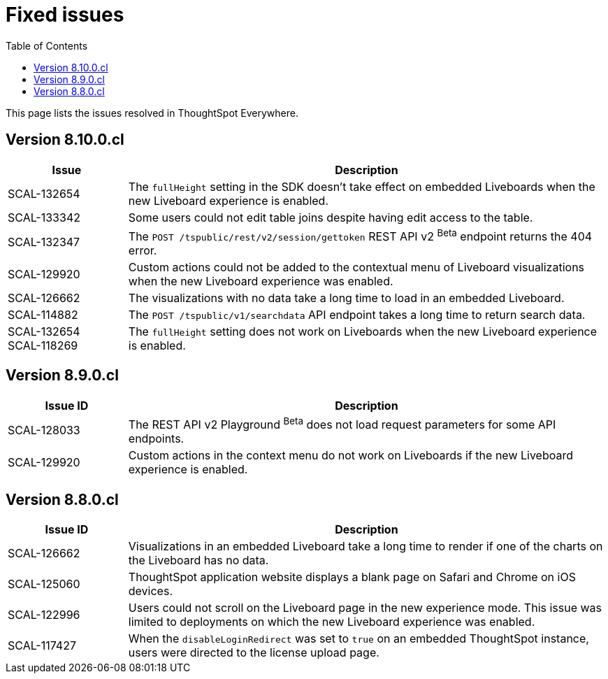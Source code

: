 = Fixed issues
:toc: true
:toclevels: 1

:page-title: Fixed issues
:page-pageid: fixed-issues
:page-description: Bug fixes and improvements

This page lists the issues resolved in ThoughtSpot Everywhere.

////
== Version 9.0.0.cl
[cols="20%,80%"]
[options='header']
|====
|Issue| Description
|SCAL-129104|The disabled footer text no longer shows in an embedded Liveboard when the new experience mode is enabled.
|====
////

== Version 8.10.0.cl
[cols="20%,80%"]
[options='header']
|====
|Issue| Description

|SCAL-132654 | The `fullHeight` setting in the SDK doesn't take effect on embedded Liveboards when the new Liveboard experience is enabled.
|SCAL-133342 |Some users could not edit table joins despite having edit access to the table.
|SCAL-132347|The `POST /tspublic/rest/v2/session/gettoken` REST API v2 [beta betaBackground]^Beta^ endpoint returns the 404 error.
|SCAL-129920|Custom actions could not be added to the contextual menu of Liveboard visualizations when the new Liveboard experience was enabled.
|SCAL-126662 |The visualizations with no data take a long time to load in an embedded Liveboard.
|SCAL-114882| The `POST /tspublic/v1/searchdata` API endpoint takes a long time to return search data.
|SCAL-132654 +
SCAL-118269 |The `fullHeight` setting does not work on Liveboards when the new Liveboard experience is enabled.
|
|====

== Version 8.9.0.cl

[cols="20%,80%"]
[options='header']
|===
|Issue ID |Description
|SCAL-128033 a| The REST API v2 Playground [beta betaBackground]^Beta^ does not load request parameters for some API endpoints.
|SCAL-129920 a| Custom actions in the context menu do not work on Liveboards if the new Liveboard experience is enabled.
|===


== Version 8.8.0.cl
[cols="20%,80%"]
[options='header']
|===
|Issue ID |Description
|SCAL-126662
|Visualizations in an embedded Liveboard take a long time to render if one of the charts on the Liveboard has no data.
|SCAL-125060
|ThoughtSpot application website displays a blank page on Safari and Chrome on iOS devices.
|SCAL-122996
|Users could not scroll on the Liveboard page in the new experience mode. This issue was limited to deployments on which the new Liveboard experience was enabled. 
|SCAL-117427
|When the `disableLoginRedirect` was set to `true` on an embedded ThoughtSpot instance, users were directed to the license upload page.
|===


